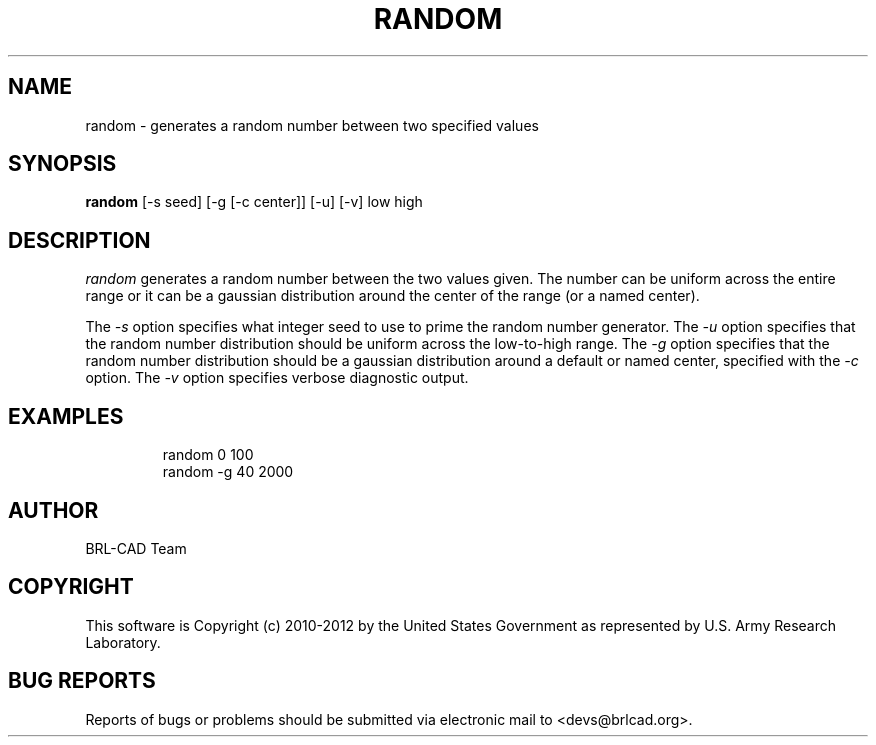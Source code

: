 .TH RANDOM 1 BRL-CAD
.\"                       R A N D O M . 1
.\" BRL-CAD
.\"
.\" Copyright (c) 2010-2012 United States Government as represented by
.\" the U.S. Army Research Laboratory.
.\"
.\" Redistribution and use in source (Docbook format) and 'compiled'
.\" forms (PDF, PostScript, HTML, RTF, etc), with or without
.\" modification, are permitted provided that the following conditions
.\" are met:
.\"
.\" 1. Redistributions of source code (Docbook format) must retain the
.\" above copyright notice, this list of conditions and the following
.\" disclaimer.
.\"
.\" 2. Redistributions in compiled form (transformed to other DTDs,
.\" converted to PDF, PostScript, HTML, RTF, and other formats) must
.\" reproduce the above copyright notice, this list of conditions and
.\" the following disclaimer in the documentation and/or other
.\" materials provided with the distribution.
.\"
.\" 3. The name of the author may not be used to endorse or promote
.\" products derived from this documentation without specific prior
.\" written permission.
.\"
.\" THIS DOCUMENTATION IS PROVIDED BY THE AUTHOR ``AS IS'' AND ANY
.\" EXPRESS OR IMPLIED WARRANTIES, INCLUDING, BUT NOT LIMITED TO, THE
.\" IMPLIED WARRANTIES OF MERCHANTABILITY AND FITNESS FOR A PARTICULAR
.\" PURPOSE ARE DISCLAIMED. IN NO EVENT SHALL THE AUTHOR BE LIABLE FOR
.\" ANY DIRECT, INDIRECT, INCIDENTAL, SPECIAL, EXEMPLARY, OR
.\" CONSEQUENTIAL DAMAGES (INCLUDING, BUT NOT LIMITED TO, PROCUREMENT
.\" OF SUBSTITUTE GOODS OR SERVICES; LOSS OF USE, DATA, OR PROFITS; OR
.\" BUSINESS INTERRUPTION) HOWEVER CAUSED AND ON ANY THEORY OF
.\" LIABILITY, WHETHER IN CONTRACT, STRICT LIABILITY, OR TORT
.\" (INCLUDING NEGLIGENCE OR OTHERWISE) ARISING IN ANY WAY OUT OF THE
.\" USE OF THIS DOCUMENTATION, EVEN IF ADVISED OF THE POSSIBILITY OF
.\" SUCH DAMAGE.
.\"
.\".\".\"
.\"
.\" Begin actual content
.\"
.SH NAME
random \- generates a random number between two specified values
.SH SYNOPSIS
.B random
.RB [\-s\ seed]
.RB [\-g\ [\-c\ center]]
.RB [\-u]
.RB [\-v]
low high
.SH DESCRIPTION
.I random\^
generates a random number between the two values given.  The number
can be uniform across the entire range or it can be a gaussian
distribution around the center of the range (or a named center).
.PP
The
.I \-s
option specifies what integer seed to use to prime the random number
generator.
The
.I \-u
option specifies that the random number distribution should be uniform
across the low-to-high range.
The
.I \-g
option specifies that the random number distribution should be a
gaussian distribution around a default or named center, specified with
the
.I \-c
option.
The
.I \-v
option specifies verbose diagnostic output.
.SH EXAMPLES

.nf
.RS
random 0 100
random -g 40 2000
.RE
.fi

.SH AUTHOR
BRL-CAD Team

.SH COPYRIGHT
This software is Copyright (c) 2010-2012 by the United States
Government as represented by U.S. Army Research Laboratory.

.SH "BUG REPORTS"
Reports of bugs or problems should be submitted via electronic
mail to <devs@brlcad.org>.
